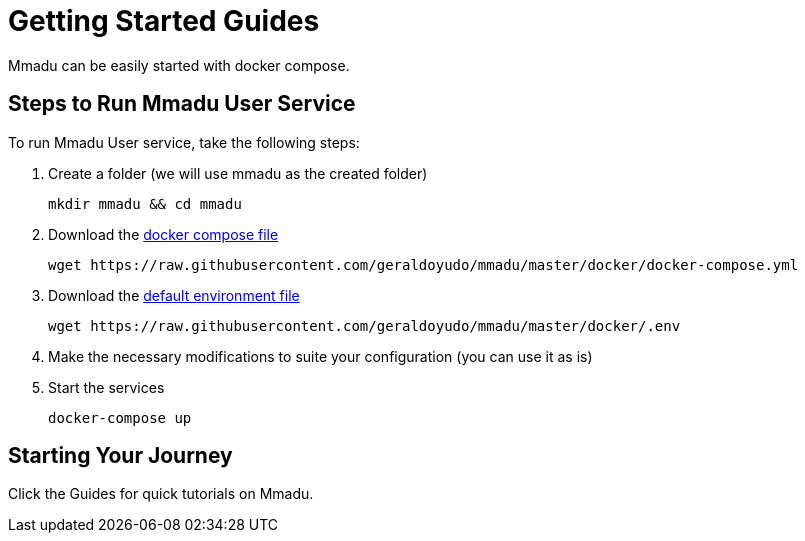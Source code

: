 = Getting Started Guides
:showtitle:
:page-title: Mmadu Service
:page-description: User Management Service
:icons: font
:page-root: 
:imagesrootdir: {page-root}/images
:version: master
:page-layout: guide-list

Mmadu can be easily started with docker compose.

== Steps to Run Mmadu User Service

To run Mmadu User service, take the following steps:

. Create a folder (we will use mmadu as the created folder)
+
[source,sh]
----
mkdir mmadu && cd mmadu
----
. Download the https://raw.githubusercontent.com/geraldoyudo/mmadu/{version}/docker/docker-compose.yml[docker compose file]
+
[source,sh]
[subs="attributes"]
----
wget https://raw.githubusercontent.com/geraldoyudo/mmadu/{version}/docker/docker-compose.yml
----
. Download the https://raw.githubusercontent.com/geraldoyudo/mmadu/{version}/docker/.env[default environment file]
+
[source,sh]
[subs="attributes"]
----
wget https://raw.githubusercontent.com/geraldoyudo/mmadu/{version}/docker/.env
----
. Make the necessary modifications to suite your configuration (you can use it as is)
. Start the services
+
[source,sh]
----
docker-compose up
----

== Starting Your Journey

Click the Guides for quick tutorials on Mmadu.